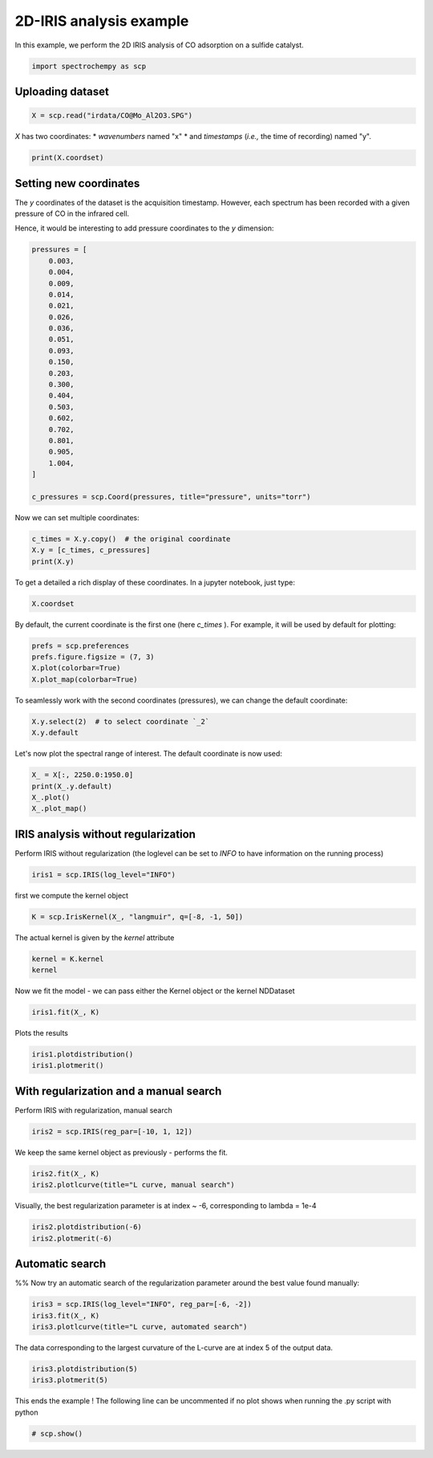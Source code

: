 
.. DO NOT EDIT.
.. THIS FILE WAS AUTOMATICALLY GENERATED BY SPHINX-GALLERY.
.. TO MAKE CHANGES, EDIT THE SOURCE PYTHON FILE:
.. "gettingstarted/examples/gallery/auto_examples_analysis/a_decomposition/plot_iris.py"
.. LINE NUMBERS ARE GIVEN BELOW.

.. only:: html

    .. note::
        :class: sphx-glr-download-link-note

        :ref:`Go to the end <sphx_glr_download_gettingstarted_examples_gallery_auto_examples_analysis_a_decomposition_plot_iris.py>`
        to download the full example code.

.. rst-class:: sphx-glr-example-title

.. _sphx_glr_gettingstarted_examples_gallery_auto_examples_analysis_a_decomposition_plot_iris.py:


2D-IRIS analysis example
=========================

In this example, we perform the 2D IRIS analysis of CO adsorption on a sulfide catalyst.

.. GENERATED FROM PYTHON SOURCE LINES 15-17

.. code-block:: Python

    import spectrochempy as scp








.. GENERATED FROM PYTHON SOURCE LINES 18-20

Uploading dataset
-----------------

.. GENERATED FROM PYTHON SOURCE LINES 20-22

.. code-block:: Python

    X = scp.read("irdata/CO@Mo_Al2O3.SPG")








.. GENERATED FROM PYTHON SOURCE LINES 23-26

`X` has two coordinates:
* `wavenumbers` named "x"
* and `timestamps` (*i.e.,* the time of recording) named "y".

.. GENERATED FROM PYTHON SOURCE LINES 26-29

.. code-block:: Python


    print(X.coordset)





.. rst-class:: sphx-glr-script-out

 .. code-block:: none

    CoordSet: [x:wavenumbers, y:acquisition timestamp (GMT)]




.. GENERATED FROM PYTHON SOURCE LINES 30-38

Setting new coordinates
-----------------------

The `y` coordinates of the dataset is the acquisition timestamp.
However, each spectrum has been recorded with a given pressure of CO
in the infrared cell.

Hence, it would be interesting to add pressure coordinates to the `y` dimension:

.. GENERATED FROM PYTHON SOURCE LINES 38-63

.. code-block:: Python


    pressures = [
        0.003,
        0.004,
        0.009,
        0.014,
        0.021,
        0.026,
        0.036,
        0.051,
        0.093,
        0.150,
        0.203,
        0.300,
        0.404,
        0.503,
        0.602,
        0.702,
        0.801,
        0.905,
        1.004,
    ]

    c_pressures = scp.Coord(pressures, title="pressure", units="torr")








.. GENERATED FROM PYTHON SOURCE LINES 64-65

Now we can set multiple coordinates:

.. GENERATED FROM PYTHON SOURCE LINES 65-70

.. code-block:: Python


    c_times = X.y.copy()  # the original coordinate
    X.y = [c_times, c_pressures]
    print(X.y)





.. rst-class:: sphx-glr-script-out

 .. code-block:: none

    CoordSet: [_1:acquisition timestamp (GMT), _2:pressure]




.. GENERATED FROM PYTHON SOURCE LINES 71-73

To get a detailed
a rich display of these coordinates. In a jupyter notebook, just type:

.. GENERATED FROM PYTHON SOURCE LINES 73-76

.. code-block:: Python


    X.coordset






.. raw:: html

    <div class="output_subarea output_html rendered_html output_result">
    <div class='scp-output'><details><summary>CoordSet: [x:wavenumbers, y:[_1:acquisition timestamp (GMT), _2:pressure]][CoordSet_80407977]</summary><div class="scp-output section"><details><summary>     Dimension `x`</summary>
    <div class="scp-output section"><div class="attr-name">         size</div><div>:</div><div class="attr-value"> 3112</div></div>
    <div class="scp-output section"><div class="attr-name">        title</div><div>:</div><div class="attr-value"> wavenumbers</div></div>
    <div class="scp-output section"><div class="attr-name">  coordinates</div><div>:</div><div class="attr-value"> <div class='numeric'>[    4000     3999 ...     1001    999.9] cm⁻¹</div></div></div></details></div>
    <div class="scp-output section"><details><summary>     Dimension `y`</summary>
    <div class="scp-output section"><div class="attr-name">         size</div><div>:</div><div class="attr-value"> 19</div></div>
    <span>          (_1)</span>
    <div class="scp-output section"><div class="attr-name">        title</div><div>:</div><div class="attr-value"> acquisition timestamp (GMT)</div></div>
    <div class="scp-output section"><div class="attr-name">  coordinates</div><div>:</div><div class="attr-value"> <div class='numeric'>[1.477e+09 1.477e+09 ... 1.477e+09 1.477e+09] s</div></div></div>
    <div class="scp-output section"><div class="attr-name">       labels</div><div>:</div><div class="attr-value"> ... </div></div>
    <div class='label'>         [[  2016-10-18 13:49:35+00:00   2016-10-18 13:54:06+00:00 ...   2016-10-18 16:01:33+00:00   2016-10-18 16:06:37+00:00]<br/>          [  *Résultat de Soustraction:04_Mo_Al2O3_calc_0.003torr_LT_after sulf_Oct 18 15:46:42 2016 (GMT+02:00)<br/>             *Résultat de Soustraction:04_Mo_Al2O3_calc_0.004torr_LT_after sulf_Oct 18 15:51:12 2016 (GMT+02:00) ...<br/>             *Résultat de Soustraction:04_Mo_Al2O3_calc_0.905torr_LT_after sulf_Oct 18 17:58:42 2016 (GMT+02:00)<br/>             *Résultat de Soustraction:04_Mo_Al2O3_calc_1.004torr_LT_after sulf_Oct 18 18:03:41 2016 (GMT+02:00)]]</div>
    <span>          (_2)</span>
    <div class="scp-output section"><div class="attr-name">        title</div><div>:</div><div class="attr-value"> pressure</div></div>
    <div class="scp-output section"><div class="attr-name">  coordinates</div><div>:</div><div class="attr-value"> <div class='numeric'>[   0.003    0.004 ...    0.905    1.004] torr</div></div></div></details></div></details></div>
    </div>
    <br />
    <br />

.. GENERATED FROM PYTHON SOURCE LINES 77-80

By default, the current coordinate is the first one (here `c_times` ).
For example, it will be used by default for
plotting:

.. GENERATED FROM PYTHON SOURCE LINES 80-85

.. code-block:: Python


    prefs = scp.preferences
    prefs.figure.figsize = (7, 3)
    X.plot(colorbar=True)
    X.plot_map(colorbar=True)



.. rst-class:: sphx-glr-horizontal


    *

      .. image-sg:: /gettingstarted/examples/gallery/auto_examples_analysis/a_decomposition/images/sphx_glr_plot_iris_001.png
         :alt: plot iris
         :srcset: /gettingstarted/examples/gallery/auto_examples_analysis/a_decomposition/images/sphx_glr_plot_iris_001.png
         :class: sphx-glr-multi-img

    *

      .. image-sg:: /gettingstarted/examples/gallery/auto_examples_analysis/a_decomposition/images/sphx_glr_plot_iris_002.png
         :alt: plot iris
         :srcset: /gettingstarted/examples/gallery/auto_examples_analysis/a_decomposition/images/sphx_glr_plot_iris_002.png
         :class: sphx-glr-multi-img



.. raw:: html

    <div class="output_subarea output_html rendered_html output_result">

    </div>
    <br />
    <br />

.. GENERATED FROM PYTHON SOURCE LINES 86-88

To seamlessly work with the second coordinates (pressures), we can change the default
coordinate:

.. GENERATED FROM PYTHON SOURCE LINES 88-92

.. code-block:: Python


    X.y.select(2)  # to select coordinate `_2`
    X.y.default






.. raw:: html

    <div class="output_subarea output_html rendered_html output_result">
    <div class='scp-output'><details><summary>Coord: [float64] torr (size: 19)[_2]</summary><div class="scp-output section"><details><summary>Summary</summary>
    <div class="scp-output section"><div class="attr-name">         size</div><div>:</div><div class="attr-value"> 19</div></div>
    <div class="scp-output section"><div class="attr-name">        title</div><div>:</div><div class="attr-value"> pressure</div></div>
    <div class="scp-output section"><div class="attr-name">  coordinates</div><div>:</div><div class="attr-value"> <div class='numeric'>[   0.003    0.004 ...    0.905    1.004] torr</div></div></div></details></div></details></div>
    </div>
    <br />
    <br />

.. GENERATED FROM PYTHON SOURCE LINES 93-94

Let's now plot the spectral range of interest. The default coordinate is now used:

.. GENERATED FROM PYTHON SOURCE LINES 94-98

.. code-block:: Python

    X_ = X[:, 2250.0:1950.0]
    print(X_.y.default)
    X_.plot()
    X_.plot_map()



.. rst-class:: sphx-glr-horizontal


    *

      .. image-sg:: /gettingstarted/examples/gallery/auto_examples_analysis/a_decomposition/images/sphx_glr_plot_iris_003.png
         :alt: plot iris
         :srcset: /gettingstarted/examples/gallery/auto_examples_analysis/a_decomposition/images/sphx_glr_plot_iris_003.png
         :class: sphx-glr-multi-img

    *

      .. image-sg:: /gettingstarted/examples/gallery/auto_examples_analysis/a_decomposition/images/sphx_glr_plot_iris_004.png
         :alt: plot iris
         :srcset: /gettingstarted/examples/gallery/auto_examples_analysis/a_decomposition/images/sphx_glr_plot_iris_004.png
         :class: sphx-glr-multi-img


.. rst-class:: sphx-glr-script-out

 .. code-block:: none

    Coord: [float64] torr (size: 19)


.. raw:: html

    <div class="output_subarea output_html rendered_html output_result">

    </div>
    <br />
    <br />

.. GENERATED FROM PYTHON SOURCE LINES 99-103

IRIS analysis without regularization
------------------------------------
Perform IRIS without regularization (the loglevel can be set to `INFO` to have
information on the running process)

.. GENERATED FROM PYTHON SOURCE LINES 103-105

.. code-block:: Python

    iris1 = scp.IRIS(log_level="INFO")








.. GENERATED FROM PYTHON SOURCE LINES 106-107

first we compute the kernel object

.. GENERATED FROM PYTHON SOURCE LINES 107-109

.. code-block:: Python

    K = scp.IrisKernel(X_, "langmuir", q=[-8, -1, 50])





.. rst-class:: sphx-glr-script-out

 .. code-block:: none

     Creating Kernel...
     Kernel now ready as IrisKernel().kernel!




.. GENERATED FROM PYTHON SOURCE LINES 110-111

The actual kernel is given by the `kernel` attribute

.. GENERATED FROM PYTHON SOURCE LINES 111-114

.. code-block:: Python

    kernel = K.kernel
    kernel






.. raw:: html

    <div class="output_subarea output_html rendered_html output_result">
    <div class='scp-output'><details><summary>NDDataset: [float64] unitless (shape: (y:19, x:50))[langmuir kernel matrix]</summary><div class="scp-output section"><details><summary>Summary</summary>
    <div class="scp-output section"><div class="attr-name">         name</div><div>:</div><div class="attr-value"> langmuir kernel matrix</div></div>
    <div class="scp-output section"><div class="attr-name">       author</div><div>:</div><div class="attr-value"> runner@fv-az1909-934</div></div>
    <div class="scp-output section"><div class="attr-name">      created</div><div>:</div><div class="attr-value"> 2025-04-01 18:02:41+00:00</div></div></details></div>
    <div class="scp-output section"><details><summary>          Data </summary>
    <div class="scp-output section"><div class="attr-name">        title</div><div>:</div><div class="attr-value"> coverage</div></div>
    <div class="scp-output section"><div class="attr-name">       values</div><div>:</div><div class="attr-value"> ... </div></div>
    <div class='numeric'>         [[ 0.06424   0.1265 ... 0.001332 0.0005778]<br/>          [  0.0659   0.1303 ...  0.00177 0.0007683]<br/>          ...<br/>          [  0.0714   0.1428 ...   0.1056  0.05078]<br/>          [  0.0714   0.1428 ...   0.1084  0.05227]]</div>
    <div class="scp-output section"><div class="attr-name">        shape</div><div>:</div><div class="attr-value"> (y:19, x:50)</div></div></details></div>
    <div class="scp-output section"><details><summary>     Dimension `x`</summary>
    <div class="scp-output section"><div class="attr-name">         size</div><div>:</div><div class="attr-value"> 50</div></div>
    <div class="scp-output section"><div class="attr-name">        title</div><div>:</div><div class="attr-value"> $\Delta_{ads}G^{0}/RT$</div></div>
    <div class="scp-output section"><div class="attr-name">  coordinates</div><div>:</div><div class="attr-value"> <div class='numeric'>[      -8   -7.857 ...   -1.143       -1]</div></div></div></details></div>
    <div class="scp-output section"><details><summary>     Dimension `y`</summary>
    <div class="scp-output section"><div class="attr-name">         size</div><div>:</div><div class="attr-value"> 19</div></div>
    <div class="scp-output section"><div class="attr-name">        title</div><div>:</div><div class="attr-value"> pressure</div></div>
    <div class="scp-output section"><div class="attr-name">  coordinates</div><div>:</div><div class="attr-value"> <div class='numeric'>[   0.003    0.004 ...    0.905    1.004] torr</div></div></div></details></div></details></div>
    </div>
    <br />
    <br />

.. GENERATED FROM PYTHON SOURCE LINES 115-116

Now we fit the model - we can pass either the Kernel object or the kernel NDDataset

.. GENERATED FROM PYTHON SOURCE LINES 116-118

.. code-block:: Python

    iris1.fit(X_, K)





.. rst-class:: sphx-glr-script-out

 .. code-block:: none

     Build S matrix (sharpness)
     ... done
     Solving for 312 channels and 19 observations, no regularization
     -->  residuals = 1.09e-01    curvature = 9.14e+04
     Done.

    <spectrochempy.analysis.decomposition.iris.IRIS object at 0x7f49ec1d3230>



.. GENERATED FROM PYTHON SOURCE LINES 119-120

Plots the results

.. GENERATED FROM PYTHON SOURCE LINES 120-122

.. code-block:: Python

    iris1.plotdistribution()
    iris1.plotmerit()



.. rst-class:: sphx-glr-horizontal


    *

      .. image-sg:: /gettingstarted/examples/gallery/auto_examples_analysis/a_decomposition/images/sphx_glr_plot_iris_005.png
         :alt: 2D IRIS distribution, $\lambda$ = 0.00e+00
         :srcset: /gettingstarted/examples/gallery/auto_examples_analysis/a_decomposition/images/sphx_glr_plot_iris_005.png
         :class: sphx-glr-multi-img

    *

      .. image-sg:: /gettingstarted/examples/gallery/auto_examples_analysis/a_decomposition/images/sphx_glr_plot_iris_006.png
         :alt: 2D IRIS merit plot, $\lambda$ = 0.00e+00
         :srcset: /gettingstarted/examples/gallery/auto_examples_analysis/a_decomposition/images/sphx_glr_plot_iris_006.png
         :class: sphx-glr-multi-img


.. rst-class:: sphx-glr-script-out

 .. code-block:: none


    [<Matplotlib Axes object>]



.. GENERATED FROM PYTHON SOURCE LINES 123-126

With regularization and a manual search
---------------------------------------
Perform  IRIS with regularization, manual search

.. GENERATED FROM PYTHON SOURCE LINES 126-128

.. code-block:: Python

    iris2 = scp.IRIS(reg_par=[-10, 1, 12])








.. GENERATED FROM PYTHON SOURCE LINES 129-130

We keep the same kernel object as previously - performs the fit.

.. GENERATED FROM PYTHON SOURCE LINES 130-132

.. code-block:: Python

    iris2.fit(X_, K)
    iris2.plotlcurve(title="L curve, manual search")



.. image-sg:: /gettingstarted/examples/gallery/auto_examples_analysis/a_decomposition/images/sphx_glr_plot_iris_007.png
   :alt: L curve, manual search
   :srcset: /gettingstarted/examples/gallery/auto_examples_analysis/a_decomposition/images/sphx_glr_plot_iris_007.png
   :class: sphx-glr-single-img


.. rst-class:: sphx-glr-script-out

 .. code-block:: none


    <Axes: title={'center': 'L curve, manual search'}, xlabel='Residuals', ylabel='Curvature'>



.. GENERATED FROM PYTHON SOURCE LINES 133-134

Visually, the best regularization parameter is at index ~ -6, corresponding to lambda = 1e-4

.. GENERATED FROM PYTHON SOURCE LINES 134-137

.. code-block:: Python


    iris2.plotdistribution(-6)
    iris2.plotmerit(-6)



.. rst-class:: sphx-glr-horizontal


    *

      .. image-sg:: /gettingstarted/examples/gallery/auto_examples_analysis/a_decomposition/images/sphx_glr_plot_iris_008.png
         :alt: 2D IRIS distribution, $\lambda$ = 1.00e-04
         :srcset: /gettingstarted/examples/gallery/auto_examples_analysis/a_decomposition/images/sphx_glr_plot_iris_008.png
         :class: sphx-glr-multi-img

    *

      .. image-sg:: /gettingstarted/examples/gallery/auto_examples_analysis/a_decomposition/images/sphx_glr_plot_iris_009.png
         :alt: 2D IRIS merit plot, $\lambda$ = 1.00e-04
         :srcset: /gettingstarted/examples/gallery/auto_examples_analysis/a_decomposition/images/sphx_glr_plot_iris_009.png
         :class: sphx-glr-multi-img


.. rst-class:: sphx-glr-script-out

 .. code-block:: none


    [<Matplotlib Axes object>]



.. GENERATED FROM PYTHON SOURCE LINES 138-142

Automatic search
----------------
%%
Now try an automatic search of the regularization parameter around the best value found manually:

.. GENERATED FROM PYTHON SOURCE LINES 142-146

.. code-block:: Python


    iris3 = scp.IRIS(log_level="INFO", reg_par=[-6, -2])
    iris3.fit(X_, K)
    iris3.plotlcurve(title="L curve, automated search")



.. image-sg:: /gettingstarted/examples/gallery/auto_examples_analysis/a_decomposition/images/sphx_glr_plot_iris_010.png
   :alt: L curve, automated search
   :srcset: /gettingstarted/examples/gallery/auto_examples_analysis/a_decomposition/images/sphx_glr_plot_iris_010.png
   :class: sphx-glr-single-img


.. rst-class:: sphx-glr-script-out

 .. code-block:: none

     Build S matrix (sharpness)
     ... done
     Solving for 312 channel(s) and 19 observations, search optimum regularization parameter in the range: [10**-6, 10**-2]
     Initial Log(lambda) values = [      -6   -4.472   -3.528       -2]
     log10(lambda)=-6.000 -->  residuals = 1.171e-01    regularization constraint  = 1.796e+02
     log10(lambda)=-4.472 -->  residuals = 1.203e-01    regularization constraint  = 2.751e+01
     log10(lambda)=-3.528 -->  residuals = 1.286e-01    regularization constraint  = 5.986e+00
     log10(lambda)=-2.000 -->  residuals = 1.773e-01    regularization constraint  = 5.488e-01
     Curvatures of the inner points: C1 = 0.040 ; C2 = 0.105
     New range of Log(lambda) values: [      -6   -5.056   -4.472   -3.528]
     log10(lambda)=-5.056 -->  residuals = 1.186e-01    regularization constraint  = 6.040e+01
     new curvature: C2 = 0.051
     New range (Log lambda):[  -5.056   -4.472   -4.111   -3.528]
     log10(lambda)=-4.111 -->  residuals = 1.223e-01    regularization constraint  = 1.687e+01
     Curvatures of the inner points: C1 = 0.054 ; C2 = 0.047
     New range of Log(lambda) values: [  -5.056   -4.695   -4.472   -4.111]
     log10(lambda)=-4.695 -->  residuals = 1.197e-01    regularization constraint  = 3.702e+01
     new curvature: C2 = 0.091
     New range (Log lambda):[  -4.695   -4.472   -4.334   -4.111]
     log10(lambda)=-4.334 -->  residuals = 1.207e-01    regularization constraint  = 2.273e+01
     Curvatures of the inner points: C1 = -0.020 ; C2 = 0.272
     New range of Log(lambda) values: [  -4.695   -4.557   -4.472   -4.334]
     log10(lambda)=-4.557 -->  residuals = 1.200e-01    regularization constraint  = 3.087e+01
     new curvature: C2 = -0.042
     New range of Log(lambda) values: [  -4.695    -4.61   -4.557   -4.472]
     log10(lambda)=-4.610 -->  residuals = 1.198e-01    regularization constraint  = 3.330e+01
     new curvature: C2 = -0.275
     New range of Log(lambda) values: [  -4.695   -4.642    -4.61   -4.557]
     log10(lambda)=-4.642 -->  residuals = 1.197e-01    regularization constraint  = 3.480e+01
     new curvature: C2 = 0.234
     New range (Log lambda):[  -4.642    -4.61    -4.59   -4.557]
     log10(lambda)=-4.590 -->  residuals = 1.199e-01    regularization constraint  = 3.241e+01
     Curvatures of the inner points: C1 = 0.092 ; C2 = 0.440
     New range of Log(lambda) values: [  -4.642   -4.622    -4.61    -4.59]
     log10(lambda)=-4.622 -->  residuals = 1.197e-01    regularization constraint  = 3.386e+01
     new curvature: C2 = 0.083
     New range (Log lambda): [  -4.642    -4.63   -4.622    -4.61]
     log10(lambda)=-4.630 -->  residuals = 1.197e-01    regularization constraint  = 3.422e+01
      optimum found: index = 5 ; Log(lambda) = -4.622 ; lambda = 2.38602e-05 ; curvature = 0.092
     Done.

    <Axes: title={'center': 'L curve, automated search'}, xlabel='Residuals', ylabel='Curvature'>



.. GENERATED FROM PYTHON SOURCE LINES 147-149

The data corresponding to the largest curvature of the L-curve
are at index 5 of the output data.

.. GENERATED FROM PYTHON SOURCE LINES 149-154

.. code-block:: Python



    iris3.plotdistribution(5)
    iris3.plotmerit(5)




.. rst-class:: sphx-glr-horizontal


    *

      .. image-sg:: /gettingstarted/examples/gallery/auto_examples_analysis/a_decomposition/images/sphx_glr_plot_iris_011.png
         :alt: 2D IRIS distribution, $\lambda$ = 2.39e-05
         :srcset: /gettingstarted/examples/gallery/auto_examples_analysis/a_decomposition/images/sphx_glr_plot_iris_011.png
         :class: sphx-glr-multi-img

    *

      .. image-sg:: /gettingstarted/examples/gallery/auto_examples_analysis/a_decomposition/images/sphx_glr_plot_iris_012.png
         :alt: 2D IRIS merit plot, $\lambda$ = 2.39e-05
         :srcset: /gettingstarted/examples/gallery/auto_examples_analysis/a_decomposition/images/sphx_glr_plot_iris_012.png
         :class: sphx-glr-multi-img


.. rst-class:: sphx-glr-script-out

 .. code-block:: none


    [<Matplotlib Axes object>]



.. GENERATED FROM PYTHON SOURCE LINES 156-158

This ends the example ! The following line can be uncommented if no plot shows when
running the .py script with python

.. GENERATED FROM PYTHON SOURCE LINES 158-160

.. code-block:: Python


    # scp.show()








.. rst-class:: sphx-glr-timing

   **Total running time of the script:** (0 minutes 13.418 seconds)


.. _sphx_glr_download_gettingstarted_examples_gallery_auto_examples_analysis_a_decomposition_plot_iris.py:

.. only:: html

  .. container:: sphx-glr-footer sphx-glr-footer-example

    .. container:: sphx-glr-download sphx-glr-download-jupyter

      :download:`Download Jupyter notebook: plot_iris.ipynb <plot_iris.ipynb>`

    .. container:: sphx-glr-download sphx-glr-download-python

      :download:`Download Python source code: plot_iris.py <plot_iris.py>`

    .. container:: sphx-glr-download sphx-glr-download-zip

      :download:`Download zipped: plot_iris.zip <plot_iris.zip>`

